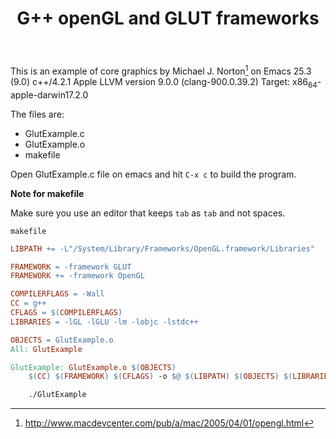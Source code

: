 #+Title: G++ openGL and GLUT frameworks

#+HTML_HEAD: <style type="text/css">.example {background-color: #000000; color: #000000;}</style>
#+HTML_HEAD: <style>pre.src {background-color: #000000; color: #e5e5e5;}</style>
#+HTML_HEAD: <style type="text/css">.example {background-color: #000000; color: #000000; color: #e5e5e5;}</style>

This is an example of core graphics by Michael J. Norton[fn::http://www.macdevcenter.com/pub/a/mac/2005/04/01/opengl.html
] on Emacs 25.3 (9.0)
c++/4.2.1
Apple LLVM version 9.0.0 (clang-900.0.39.2)
Target: x86_64-apple-darwin17.2.0

The files are:

 - GlutExample.c
 - GlutExample.o
 - makefile

Open GlutExample.c file on emacs and hit =C-x c= to build the program.

*Note for makefile*

Make sure you use an editor that keeps =tab= as =tab= and not
spaces.

=makefile=

#+BEGIN_SRC makefile
LIBPATH += -L"/System/Library/Frameworks/OpenGL.framework/Libraries"

FRAMEWORK = -framework GLUT
FRAMEWORK += -framework OpenGL

COMPILERFLAGS = -Wall
CC = g++
CFLAGS = $(COMPILERFLAGS)
LIBRARIES = -lGL -lGLU -lm -lobjc -lstdc++

OBJECTS = GlutExample.o
All: GlutExample

GlutExample: GlutExample.o $(OBJECTS)
	$(CC) $(FRAMEWORK) $(CFLAGS) -o $@ $(LIBPATH) $(OBJECTS) $(LIBRARIES)

	./GlutExample

#+END_SRC
